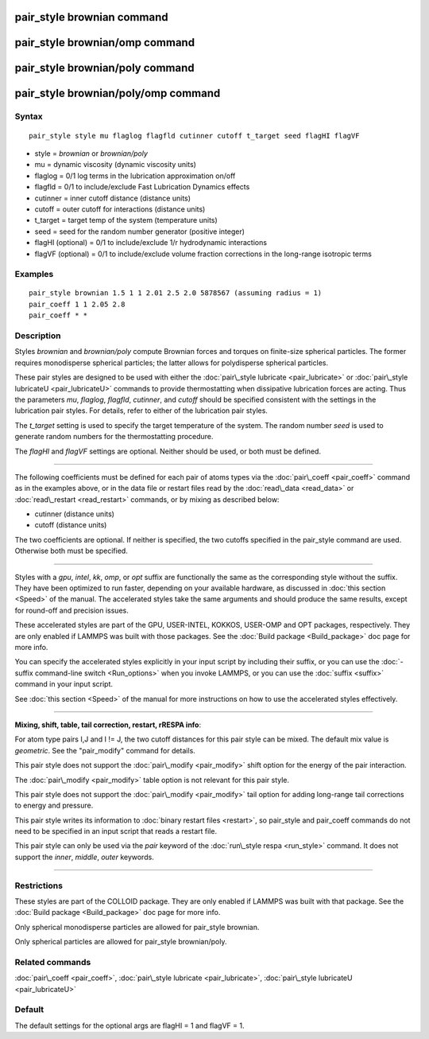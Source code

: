 .. index:: pair\_style brownian

pair\_style brownian command
============================

pair\_style brownian/omp command
================================

pair\_style brownian/poly command
=================================

pair\_style brownian/poly/omp command
=====================================

Syntax
""""""


.. parsed-literal::

   pair_style style mu flaglog flagfld cutinner cutoff t_target seed flagHI flagVF

* style = *brownian* or *brownian/poly*
* mu = dynamic viscosity (dynamic viscosity units)
* flaglog = 0/1 log terms in the lubrication approximation on/off
* flagfld = 0/1 to include/exclude Fast Lubrication Dynamics effects
* cutinner = inner cutoff distance (distance units)
* cutoff = outer cutoff for interactions (distance units)
* t\_target = target temp of the system (temperature units)
* seed = seed for the random number generator (positive integer)
* flagHI (optional) = 0/1 to include/exclude 1/r hydrodynamic interactions
* flagVF (optional) = 0/1 to include/exclude volume fraction corrections in the long-range isotropic terms

Examples
""""""""


.. parsed-literal::

   pair_style brownian 1.5 1 1 2.01 2.5 2.0 5878567 (assuming radius = 1)
   pair_coeff 1 1 2.05 2.8
   pair_coeff \* \*

Description
"""""""""""

Styles *brownian* and *brownian/poly* compute Brownian forces and
torques on finite-size spherical particles.  The former requires
monodisperse spherical particles; the latter allows for polydisperse
spherical particles.

These pair styles are designed to be used with either the :doc:`pair\_style lubricate <pair_lubricate>` or :doc:`pair\_style lubricateU <pair_lubricateU>` commands to provide thermostatting
when dissipative lubrication forces are acting.  Thus the parameters
*mu*\ , *flaglog*\ , *flagfld*\ , *cutinner*\ , and *cutoff* should be
specified consistent with the settings in the lubrication pair styles.
For details, refer to either of the lubrication pair styles.

The *t\_target* setting is used to specify the target temperature of
the system.  The random number *seed* is used to generate random
numbers for the thermostatting procedure.

The *flagHI* and *flagVF* settings are optional.  Neither should be
used, or both must be defined.


----------


The following coefficients must be defined for each pair of atoms
types via the :doc:`pair\_coeff <pair_coeff>` command as in the examples
above, or in the data file or restart files read by the
:doc:`read\_data <read_data>` or :doc:`read\_restart <read_restart>`
commands, or by mixing as described below:

* cutinner (distance units)
* cutoff (distance units)

The two coefficients are optional.  If neither is specified, the two
cutoffs specified in the pair\_style command are used.  Otherwise both
must be specified.


----------


Styles with a *gpu*\ , *intel*\ , *kk*\ , *omp*\ , or *opt* suffix are
functionally the same as the corresponding style without the suffix.
They have been optimized to run faster, depending on your available
hardware, as discussed in :doc:`this section <Speed>` of
the manual.  The accelerated styles take the same arguments and should
produce the same results, except for round-off and precision issues.

These accelerated styles are part of the GPU, USER-INTEL, KOKKOS,
USER-OMP and OPT packages, respectively.  They are only enabled if
LAMMPS was built with those packages.  See the :doc:`Build package <Build_package>` doc page for more info.

You can specify the accelerated styles explicitly in your input script
by including their suffix, or you can use the :doc:`-suffix command-line switch <Run_options>` when you invoke LAMMPS, or you can use the
:doc:`suffix <suffix>` command in your input script.

See :doc:`this section <Speed>` of the manual for more
instructions on how to use the accelerated styles effectively.


----------


**Mixing, shift, table, tail correction, restart, rRESPA info**\ :

For atom type pairs I,J and I != J, the two cutoff distances for this
pair style can be mixed.  The default mix value is *geometric*\ .  See
the "pair\_modify" command for details.

This pair style does not support the :doc:`pair\_modify <pair_modify>`
shift option for the energy of the pair interaction.

The :doc:`pair\_modify <pair_modify>` table option is not relevant
for this pair style.

This pair style does not support the :doc:`pair\_modify <pair_modify>`
tail option for adding long-range tail corrections to energy and
pressure.

This pair style writes its information to :doc:`binary restart files <restart>`, so pair\_style and pair\_coeff commands do not need
to be specified in an input script that reads a restart file.

This pair style can only be used via the *pair* keyword of the
:doc:`run\_style respa <run_style>` command.  It does not support the
*inner*\ , *middle*\ , *outer* keywords.


----------


Restrictions
""""""""""""


These styles are part of the COLLOID package.  They are only enabled
if LAMMPS was built with that package.  See the :doc:`Build package <Build_package>` doc page for more info.

Only spherical monodisperse particles are allowed for pair\_style
brownian.

Only spherical particles are allowed for pair\_style brownian/poly.

Related commands
""""""""""""""""

:doc:`pair\_coeff <pair_coeff>`, :doc:`pair\_style lubricate <pair_lubricate>`, :doc:`pair\_style lubricateU <pair_lubricateU>`

Default
"""""""

The default settings for the optional args are flagHI = 1 and flagVF =
1.


.. _lws: http://lammps.sandia.gov
.. _ld: Manual.html
.. _lc: Commands_all.html
